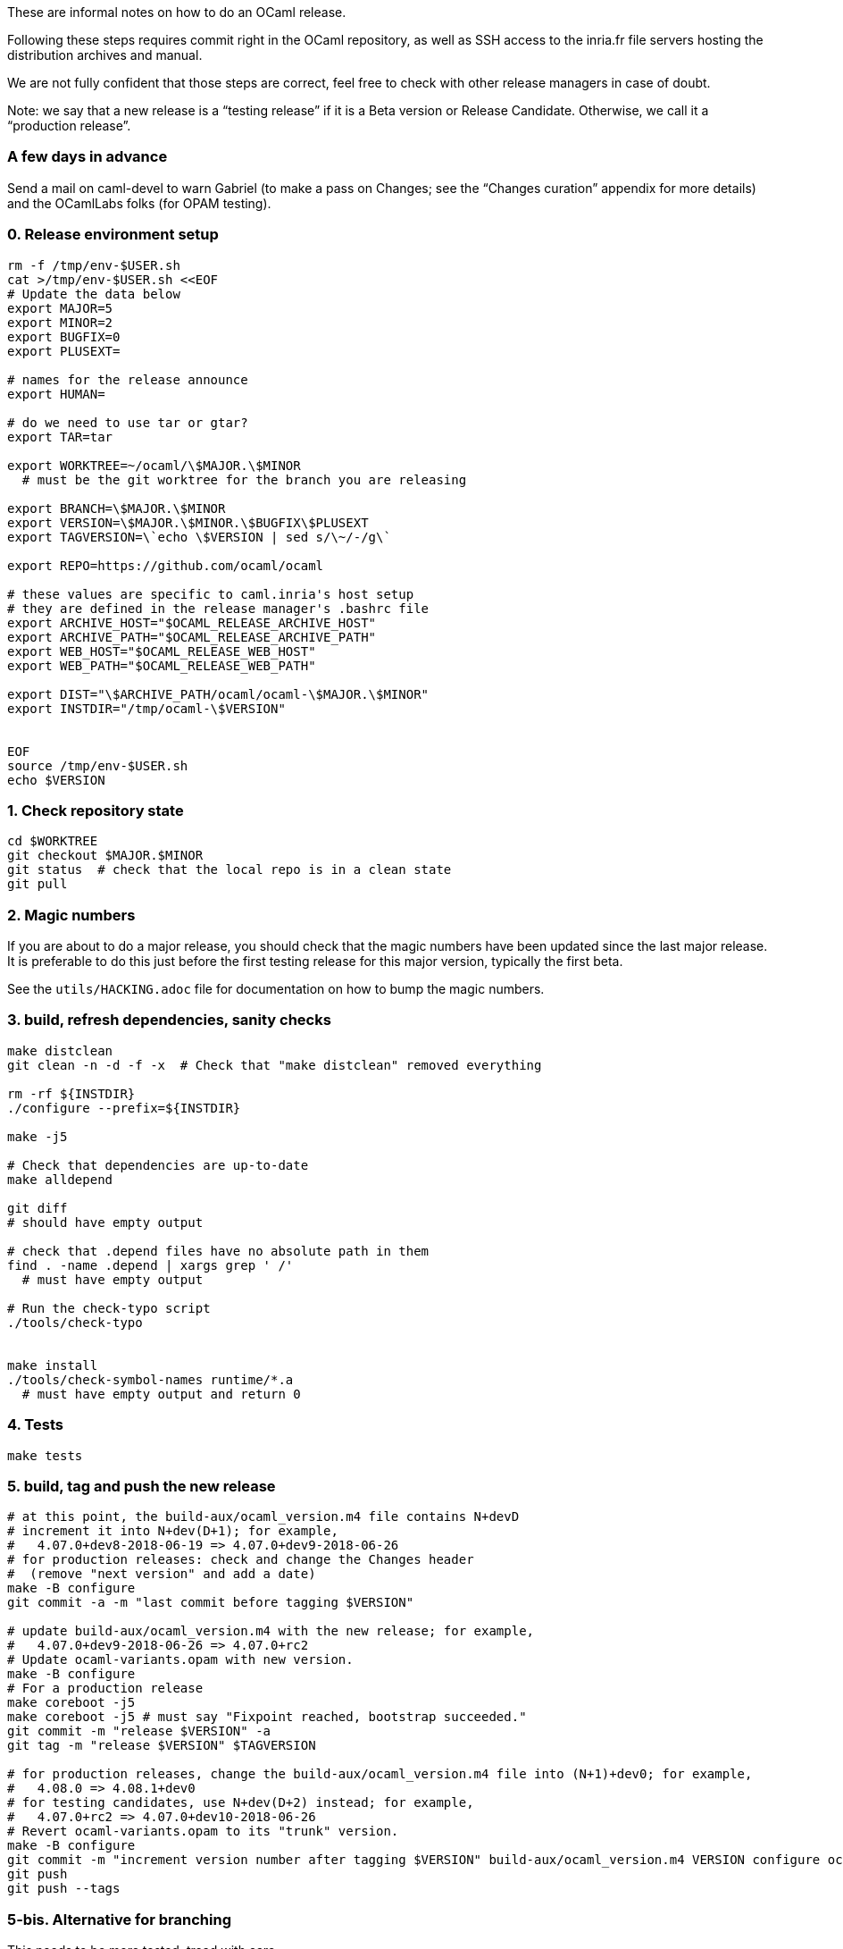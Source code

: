 These are informal notes on how to do an OCaml release.

Following these steps requires commit right in the OCaml repository, as
well as SSH access to the inria.fr file servers hosting the distribution
archives and manual.

We are not fully confident that those steps are correct, feel free to
check with other release managers in case of doubt.

Note: we say that a new release is a "`testing release`" if it is a Beta
version or Release Candidate. Otherwise, we call it a "`production
release`".

=== A few days in advance

Send a mail on caml-devel to warn Gabriel (to make a pass on Changes;
see the "`Changes curation`" appendix for more details) and the
OCamlLabs folks (for OPAM testing).

=== 0. Release environment setup

[source,sh]
----
rm -f /tmp/env-$USER.sh
cat >/tmp/env-$USER.sh <<EOF
# Update the data below
export MAJOR=5
export MINOR=2
export BUGFIX=0
export PLUSEXT=

# names for the release announce
export HUMAN=

# do we need to use tar or gtar?
export TAR=tar

export WORKTREE=~/ocaml/\$MAJOR.\$MINOR
  # must be the git worktree for the branch you are releasing

export BRANCH=\$MAJOR.\$MINOR
export VERSION=\$MAJOR.\$MINOR.\$BUGFIX\$PLUSEXT
export TAGVERSION=\`echo \$VERSION | sed s/\~/-/g\`

export REPO=https://github.com/ocaml/ocaml

# these values are specific to caml.inria's host setup
# they are defined in the release manager's .bashrc file
export ARCHIVE_HOST="$OCAML_RELEASE_ARCHIVE_HOST"
export ARCHIVE_PATH="$OCAML_RELEASE_ARCHIVE_PATH"
export WEB_HOST="$OCAML_RELEASE_WEB_HOST"
export WEB_PATH="$OCAML_RELEASE_WEB_PATH"

export DIST="\$ARCHIVE_PATH/ocaml/ocaml-\$MAJOR.\$MINOR"
export INSTDIR="/tmp/ocaml-\$VERSION"


EOF
source /tmp/env-$USER.sh
echo $VERSION
----

=== 1. Check repository state

[source,sh]
----
cd $WORKTREE
git checkout $MAJOR.$MINOR
git status  # check that the local repo is in a clean state
git pull
----

=== 2. Magic numbers

If you are about to do a major release, you should check that the magic
numbers have been updated since the last major release. It is preferable
to do this just before the first testing release for this major version,
typically the first beta.

See the `+utils/HACKING.adoc+` file for documentation on how to bump the
magic numbers.

=== 3. build, refresh dependencies, sanity checks

[source,sh]
----
make distclean
git clean -n -d -f -x  # Check that "make distclean" removed everything

rm -rf ${INSTDIR}
./configure --prefix=${INSTDIR}

make -j5

# Check that dependencies are up-to-date
make alldepend

git diff
# should have empty output

# check that .depend files have no absolute path in them
find . -name .depend | xargs grep ' /'
  # must have empty output

# Run the check-typo script
./tools/check-typo


make install
./tools/check-symbol-names runtime/*.a
  # must have empty output and return 0
----

=== 4. Tests

[source,sh]
----
make tests
----

=== 5. build, tag and push the new release

[source,sh]
----
# at this point, the build-aux/ocaml_version.m4 file contains N+devD
# increment it into N+dev(D+1); for example,
#   4.07.0+dev8-2018-06-19 => 4.07.0+dev9-2018-06-26
# for production releases: check and change the Changes header
#  (remove "next version" and add a date)
make -B configure
git commit -a -m "last commit before tagging $VERSION"

# update build-aux/ocaml_version.m4 with the new release; for example,
#   4.07.0+dev9-2018-06-26 => 4.07.0+rc2
# Update ocaml-variants.opam with new version.
make -B configure
# For a production release
make coreboot -j5
make coreboot -j5 # must say "Fixpoint reached, bootstrap succeeded."
git commit -m "release $VERSION" -a
git tag -m "release $VERSION" $TAGVERSION

# for production releases, change the build-aux/ocaml_version.m4 file into (N+1)+dev0; for example,
#   4.08.0 => 4.08.1+dev0
# for testing candidates, use N+dev(D+2) instead; for example,
#   4.07.0+rc2 => 4.07.0+dev10-2018-06-26
# Revert ocaml-variants.opam to its "trunk" version.
make -B configure
git commit -m "increment version number after tagging $VERSION" build-aux/ocaml_version.m4 VERSION configure ocaml-variants.opam
git push
git push --tags
----

=== 5-bis. Alternative for branching

This needs to be more tested, tread with care.

[source,sh]
----
# at this point, the build-aux/ocaml_version.m4 file contains N+devD
# increment it into N+dev(D+1); for example,
#   4.07.0+dev0-2018-06-19 => 4.07.0+dev1-2018-06-26
# Rename the "Working version" header in Changes
# to "OCaml $BRANCH"
make -B configure
git commit -a -m "last commit before branching $BRANCH"
git branch $BRANCH

# update build-aux/ocaml_version.m4 with the new future branch,
#   4.07.0+dev1-2018-06-26 => 4.08.0+dev0-2018-06-30
# Update ocaml-variants.opam with new version.
make -B configure
# Add a "Working version" section" to Changes
# Add common subsections in Changes, see Changelog.
git commit -m "first commit after branching $BRANCH" -a
git push

# Switch to the new branch
git checkout $BRANCH
# increment VERSION, for instance
#   4.07.0+dev1-2018-06-26 => 4.07.0+dev2-2018-06-30
make -B configure
git commit -m "first commit on branch $BRANCH" -a
git push --set-upstream origin $BRANCH
----

Adjust github branch settings:

Go to https://github.com/ocaml/ocaml/settings/branches and add a rule
for protecting the new branch (copy the rights from the previous
version)

=== 5.1. create the release on github (only for a production release)

open https://github.com/ocaml/ocaml/releases # and click "`Draft a new
release`" # for a minor release, the description is: Bug fixes. See
https://github.com/ocaml/ocaml/blob/$MAJOR.$MINOR/Changes[detailed list
of changes].

=== 5.3. Inria CI (for a new release branch)

Add the new release branch to the Inria CI list. Remove the oldest
branch from this list.

=== 5.4. New badge in README.adoc (for a new release branch)

Add a badge for the new branch in README.adoc. Remove the oldest badge.

=== 6. Create OPAM packages

Clone the opam-repository

[source,sh]
----
git clone https://github.com/ocaml/opam-repository
----

Create a branch for the new release

[source,sh]
----
git checkout -b OCaml_$VERSION
----

The following opam packages are needed for all releases:

* `+ocaml-base-compiler.$VERSION+`
* `+ocaml-variants.$VERSION+options+`

For production release, the following packages need to be updated:

* `+ocaml-system.$VERSION+`
* `+ocaml-src.$VERSION+`
* `+ocaml-src.$MAJOR.$MINOR.dev+`
* `+ocaml-manual.$VERSION+`
* `+ocaml.$NEXTVERSION+`
* `+ocaml-variants.$NEXTVERSION+trunk+` should be moved to
`+ocaml-variants.$NEXTNEXTVERSION+trunk+`

Note that the `+ocaml+` virtual package needs to be updated to the next
version.

Similarly, the `+ocurrent/ocaml-version+` library should be updated.

Do not forget to add/update the checksum field for the tarballs in the
"`url`" section of the opam files. Use opam-lint before sending the pull
request.

You can test the new opam package before sending a PR to the main
opam-repository by using the local repository:

[source,sh]
----
opam repo add local /path/to/your/opam-repository
opam switch create --repo=local,beta=git+https://github.com/ocaml/ocaml-beta-repository.git ocaml-variants.$VERSION
----

The switch should build.

For a production release, you also need to create new opam files for the
ocaml-manual and ocaml-src packages.

=== 6.1. Update OPAM dev packages after branching

Create a new ocaml/ocaml.latexmath:[NEXT/opam file.
Copy the opam dev files from ocaml-variants/ocaml-variants.]VERSION+trunk__
into ocaml-variants/ocaml-variants.$NEXT+trunk+__ . Update the version
in those opam files.

Update the synopsis and "`src`" field in the opam
latexmath:[VERSION packages.
The "src" field should point to
 src: "https://github.com/ocaml/ocaml/archive/]VERSION.tar.gz” The
synopsis should be "`latest $VERSION development(,…)`".

=== 7. Build the release archives

[source,sh]
----
cd $WORKTREE
TMPDIR=/tmp/ocaml-release
git checkout $TAGVERSION
git checkout-index -a -f --prefix=$TMPDIR/ocaml-$VERSION/
git switch $BRANCH
cd $TMPDIR
$TAR -c --owner 0 --group 0 -f ocaml-$VERSION.tar ocaml-$VERSION
gzip -9 <ocaml-$VERSION.tar >ocaml-$VERSION.tar.gz
xz <ocaml-$VERSION.tar >ocaml-$VERSION.tar.xz
----

=== 8. Upload the archives and compute checksums

For the first beta of a major version, create the distribution directory
on the server:

[source,sh]
----
ssh $ARCHIVE_HOST "mkdir -p $DIST"
----

Upload the archives:

[source,sh]
----
scp ocaml-$VERSION.tar.{xz,gz} $ARCHIVE_HOST:$DIST
----

To update the checksum files on the remote host, we first upload the
release environment. (note: this assumes the user name is the same on
the two machines)

[source,sh]
----
scp /tmp/env-$USER.sh $ARCHIVE_HOST:/tmp/env-$USER.sh
----

and then login there to update the checksums (MD5SUM, SHA512SUM)

[source,sh]
----
ssh $ARCHIVE_HOST
source /tmp/env-$USER.sh
cd $DIST

cp MD5SUM MD5SUM.old
md5sum ocaml-$VERSION.tar.{xz,gz} > new-md5s
# check new-md5s to ensure that they look right, and then
cat new-md5s >> MD5SUM
# if everything worked well,
rm MD5SUM.old new-md5s

# same thing for SHA512
cp SHA512SUM SHA512SUM.old
sha512sum ocaml-$VERSION.tar.{xz,gz} > new-sha512s
cat new-sha512s >> SHA512SUM
rm SHA512SUM.old new-sha512s

# clean up
rm /tmp/env-$USER.sh
exit
----

=== 9. Update note files (technical documentation)

[source,sh]
----
ssh $ARCHIVE_HOST "mkdir -p $DIST/notes"
cd ocaml-$VERSION
scp INSTALL.adoc LICENSE README.adoc README.win32.adoc Changes \
   $ARCHIVE_HOST:$DIST/notes/
----

=== 10. Upload the reference manual

You don’t need to do this if the previous release had the same
latexmath:[MAJOR.]MINOR ($BRANCH) value and the exact same manual – this
is frequent if it was a release candidate.

[source,sh]
----
cd $WORKTREE
make
cd manual
make clean
make
rm -rf /tmp/release
mkdir -p /tmp/release
RELEASENAME="ocaml-$BRANCH-"
make -C manual release RELEASE=/tmp/release/$RELEASENAME
scp /tmp/release/* $ARCHIVE_HOST:$DIST/


# upload manual checksums
ssh $ARCHIVE_HOST "cd $DIST; md5sum ocaml-$BRANCH-refman* >>MD5SUM"
ssh $ARCHIVE_HOST "cd $DIST; sha512sum ocaml-$BRANCH-refman* >>SHA512SUM"
----

Releasing the manual online happens on another machine: Do this ONLY FOR
A PRODUCTION RELEASE

[source,sh]
----
scp /tmp/env-$USER.sh $ARCHIVE_HOST:/tmp/env-$USER.sh
ssh $ARCHIVE_HOST
source /tmp/env-$USER.sh
scp /tmp/env-$USER.sh $WEB_HOST:/tmp
ssh $WEB_HOST
source /tmp/env-$USER.sh

cd $WEB_PATH/caml/pub/docs
mkdir -p manual-ocaml-$BRANCH
cd manual-ocaml-$BRANCH
rm -fR htmlman ocaml-$BRANCH-refman-html.tar.gz
wget http://caml.inria.fr/pub/distrib/ocaml-$BRANCH/ocaml-$BRANCH-refman-html.tar.gz
tar -xzvf ocaml-$BRANCH-refman-html.tar.gz # this extracts into htmlman/
/bin/cp -r htmlman/* . # move HTML content to docs/manual-caml-$BRANCH
rm -fR htmlman ocaml-$BRANCH-refman-html.tar.gz

cd $WEB_PATH/caml/pub/docs
rm manual-ocaml
ln -sf manual-ocaml-$BRANCH manual-ocaml
----

=== 11. Prepare web announce for the release

For production releases, you should get in touch with ocaml.org to
organize the webpage for the new release. See

https://github.com/ocaml/ocaml.org/issues/819

=== 12. Announce the release on caml-list, caml-announce, and discuss.ocaml.org

See the email announce templates in the `+templates/+` directory.

=== 13. External tools

Try to propagate the new compiler to external open source tools

==== Godbold CE (https://godbolt.org)

* Send a PR to both https://github.com/compiler-explorer/infra and
https://github.com/compiler-explorer/compiler-explorer

See https://github.com/compiler-explorer/compiler-explorer/pull/6735 and
https://github.com/compiler-explorer/infra/pull/1359 as examples.

This should be expanded, once we have more experince with the process

== Appendix

=== Announce templates

See

* templates/beta.md for alpha and beta releases
* templates/rc.md for release candidate
* templates/production.md for the production release

=== Changelog template for a new version

A list of common subsection for the "`Changes`" file:

....
### Language features:

### Runtime system:

### Code generation and optimizations:

### Standard library:

### Other libraries:

### Tools:

### Manual and documentation:

### Compiler user-interface and warnings:

### Internal/compiler-libs changes:

### Build system:

### Bug fixes:
....

=== Changes curation

Here is the process that Gabriel uses to curate the Changes entries of a
release in preparation. Feel free to take care of it if you wish.

(In theory it would be possible to maintain the Changes in excellent
shape so that no curation would be necessary. In practice it is less
work and less friction to tolerate imperfect Changes entries, and curate
them before the release.)

==== Synchronizing the trunk Changes with release branches

The Changes entries of a release branch or past release should be
exactly included in the trunk Changes, in the section of this release
(or release branch). Use an interactive diffing tool (for example
"`meld`") to compare and synchronize the Changes files of trunk and
release branches.

Here are typical forms of divergence and their usual solutions:

* A change entry is present in a different section in two branches.
(Typically: in the XX.YY section of the XX.YY release branch, but in the
trunk section of the trunk branch.)
+
This usually happens when the PR is written for a given branch first,
and then cherry-picked in an older maintenance branch, but the
cherry-picker forgets to move the Change entry in the first branch.
+
Fix: ensure that the entry is in the same section on all branches, by
putting it in the "`smallest`" version – assuming that all bigger
versions also contain this change.
* A change entry is present in a given section, but the change is not
present in the corresponding release branch.
+
There are two common causes for this with radically different solutions:
** If a PR is merged a long time after they were submitted, the merge
may put their Changes entry in the section of an older release, while it
should go in trunk.
+
Fix: in trunk, move the entry to the trunk section.
** Sometimes the author of a PR against trunk intends it to be
cherry-picked in an older release branch, and places it in the
corresponding Changes entry, but we forget to cherry-pick.
+
Fix: cherry-pick the PR in the appropriate branch.
+
Reading the PR discussion is often enough to distinguish between the two
cases, but one should be careful before cherry-picking in a branch (for
an active release branch, check with the release manager(s)).

Figuring out the status of a given Changes entry often requires checking
the git log for trunk and branches. Grepping for the PR number often
suffices (note: when you cherry-pick a PR in a release branch, please
target the merge commit to ensure the PR number is present in the log),
or parts of the commit message text.

==== Ensure each entry is in the appropriate section

(of course)

==== Fill more details in unclear Changes entries

Expert users want to learn about the changes in the new release. We want
to avoid forcing them to read the tortuous PR discussion, by giving
enough details in the Changes entry.

In particular, for language changes, showing a small example of concrete
syntax of the new feature is very useful, and giving a few words of
explanations helps.

Compare for example

....
- #8820: quoted string extensions
  (Gabriel Radanne, Leo White and Gabriel Scherer,
   request by Bikal Lem)
....

with

....
- #8820: quoted extensions: {%foo|...|} is lighter syntax for
  [%foo {||}], and {%foo bar|...|bar} for [%foo {bar|...|bar}].
  (Gabriel Radanne, Leo White and Gabriel Scherer,
   request by Bikal Lem)
....

This is also important for changes that break compatibility; users will
scrutinize them with more care, so please give clear information on what
breaks and, possibly, recommended update methods.

Having enough details is also useful when you will grep the Changes
later to know when a given change was introduced (knowing what to grep
can be difficult).

==== Ordering of Changes entries

In the past, we would order Changes entries numerically (this would also
correspond to a chronological order). Since 4.09 Gabriel is trying to
order them by importance (being an exciting/notable feature for a large
number of users). What is the best ordering of sections, and the best
entry ordering within a section, to put the most important changes
first? This is guesswork of course, and we commonly have a long tail of
"`not so important PRs`" in each section which don’t need to be ordered
with respect to each other – one may break two lines just before this
long tail.

The ordering of sections depends on the nature of the changes within the
release; some releases have an exciting "`Runtime`" section, many
release don’t. Usually "`Language features`" is among the first, and
"`Bug fixes`" is the very last (who cares about bugs, right?).

If some entries feel very anecdotal, consider moving them to the Bug
Fixes section.

==== Extract release highlights to News

From time to time, synchronize the `+News+` file with the release
highlights of each version.
